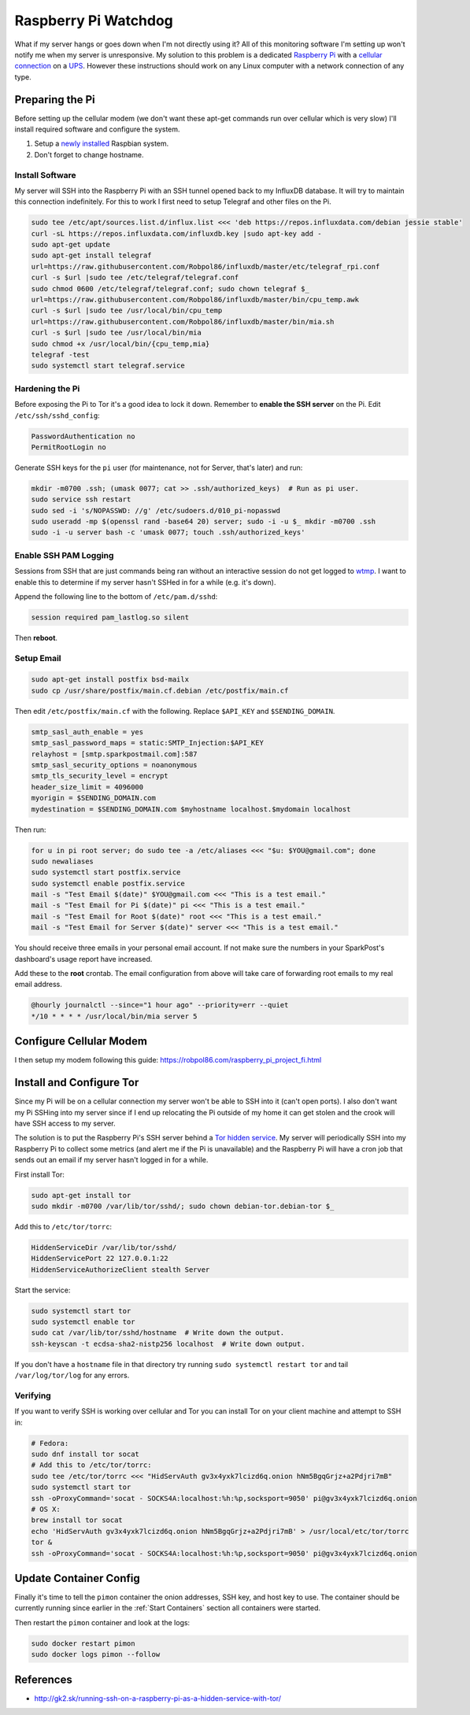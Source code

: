 .. _raspberrypi:

=====================
Raspberry Pi Watchdog
=====================

What if my server hangs or goes down when I'm not directly using it? All of this monitoring software I'm setting up
won't notify me when my server is unresponsive. My solution to this problem is a dedicated `Raspberry Pi`_ with a
`cellular connection`_ on a `UPS`_. However these instructions should work on any Linux computer with a network
connection of any type.

.. _Raspberry Pi: https://www.raspberrypi.org/products/
.. _cellular connection: https://robpol86.com/raspberry_pi_project_fi.html
.. _UPS: https://www.amazon.com/APC-Back-UPS-Battery-Protector-BE425M/dp/B01HDC236Q/

Preparing the Pi
================

Before setting up the cellular modem (we don't want these apt-get commands run over cellular which is very slow) I'll
install required software and configure the system.

1. Setup a `newly installed`_ Raspbian system.
2. Don't forget to change hostname.

.. _newly installed: https://gist.github.com/Robpol86/3d4730818816f866452e

Install Software
----------------

My server will SSH into the Raspberry Pi with an SSH tunnel opened back to my InfluxDB database. It will try to maintain
this connection indefinitely. For this to work I first need to setup Telegraf and other files on the Pi.

.. code-block:: bash

    sudo tee /etc/apt/sources.list.d/influx.list <<< 'deb https://repos.influxdata.com/debian jessie stable'
    curl -sL https://repos.influxdata.com/influxdb.key |sudo apt-key add -
    sudo apt-get update
    sudo apt-get install telegraf
    url=https://raw.githubusercontent.com/Robpol86/influxdb/master/etc/telegraf_rpi.conf
    curl -s $url |sudo tee /etc/telegraf/telegraf.conf
    sudo chmod 0600 /etc/telegraf/telegraf.conf; sudo chown telegraf $_
    url=https://raw.githubusercontent.com/Robpol86/influxdb/master/bin/cpu_temp.awk
    curl -s $url |sudo tee /usr/local/bin/cpu_temp
    url=https://raw.githubusercontent.com/Robpol86/influxdb/master/bin/mia.sh
    curl -s $url |sudo tee /usr/local/bin/mia
    sudo chmod +x /usr/local/bin/{cpu_temp,mia}
    telegraf -test
    sudo systemctl start telegraf.service

Hardening the Pi
----------------

Before exposing the Pi to Tor it's a good idea to lock it down. Remember to **enable the SSH server** on the Pi. Edit
``/etc/ssh/sshd_config``:

.. code-block:: apacheconf

    PasswordAuthentication no
    PermitRootLogin no

Generate SSH keys for the ``pi`` user (for maintenance, not for Server, that's later) and run:

.. code-block:: bash

    mkdir -m0700 .ssh; (umask 0077; cat >> .ssh/authorized_keys)  # Run as pi user.
    sudo service ssh restart
    sudo sed -i 's/NOPASSWD: //g' /etc/sudoers.d/010_pi-nopasswd
    sudo useradd -mp $(openssl rand -base64 20) server; sudo -i -u $_ mkdir -m0700 .ssh
    sudo -i -u server bash -c 'umask 0077; touch .ssh/authorized_keys'

Enable SSH PAM Logging
----------------------

Sessions from SSH that are just commands being ran without an interactive session do not get logged to `wtmp`_. I want
to enable this to determine if my server hasn't SSHed in for a while (e.g. it's down).

Append the following line to the bottom of ``/etc/pam.d/sshd``:

.. code-block:: text

    session required pam_lastlog.so silent

Then **reboot**.

.. _wtmp: https://en.wikipedia.org/wiki/wtmp

Setup Email
-----------

.. code-block:: bash

    sudo apt-get install postfix bsd-mailx
    sudo cp /usr/share/postfix/main.cf.debian /etc/postfix/main.cf

Then edit ``/etc/postfix/main.cf`` with the following. Replace ``$API_KEY`` and ``$SENDING_DOMAIN``.

.. code-block:: ini

    smtp_sasl_auth_enable = yes
    smtp_sasl_password_maps = static:SMTP_Injection:$API_KEY
    relayhost = [smtp.sparkpostmail.com]:587
    smtp_sasl_security_options = noanonymous
    smtp_tls_security_level = encrypt
    header_size_limit = 4096000
    myorigin = $SENDING_DOMAIN.com
    mydestination = $SENDING_DOMAIN.com $myhostname localhost.$mydomain localhost

Then run:

.. code-block:: bash

    for u in pi root server; do sudo tee -a /etc/aliases <<< "$u: $YOU@gmail.com"; done
    sudo newaliases
    sudo systemctl start postfix.service
    sudo systemctl enable postfix.service
    mail -s "Test Email $(date)" $YOU@gmail.com <<< "This is a test email."
    mail -s "Test Email for Pi $(date)" pi <<< "This is a test email."
    mail -s "Test Email for Root $(date)" root <<< "This is a test email."
    mail -s "Test Email for Server $(date)" server <<< "This is a test email."

You should receive three emails in your personal email account. If not make sure the numbers in your SparkPost's
dashboard's usage report have increased.

Add these to the **root** crontab. The email configuration from above will take care of forwarding root emails to my
real email address.

.. code-block:: bash

    @hourly journalctl --since="1 hour ago" --priority=err --quiet
    */10 * * * * /usr/local/bin/mia server 5

Configure Cellular Modem
========================

I then setup my modem following this guide: https://robpol86.com/raspberry_pi_project_fi.html

Install and Configure Tor
=========================

Since my Pi will be on a cellular connection my server won't be able to SSH into it (can't open ports). I also don't
want my Pi SSHing into my server since if I end up relocating the Pi outside of my home it can get stolen and the crook
will have SSH access to my server.

The solution is to put the Raspberry Pi's SSH server behind a `Tor hidden service`_. My server will periodically SSH
into my Raspberry Pi to collect some metrics (and alert me if the Pi is unavailable) and the Raspberry Pi will have a
cron job that sends out an email if my server hasn't logged in for a while.

First install Tor:

.. code-block:: bash

    sudo apt-get install tor
    sudo mkdir -m0700 /var/lib/tor/sshd/; sudo chown debian-tor.debian-tor $_

Add this to ``/etc/tor/torrc``:

.. code-block:: apacheconf

    HiddenServiceDir /var/lib/tor/sshd/
    HiddenServicePort 22 127.0.0.1:22
    HiddenServiceAuthorizeClient stealth Server

Start the service:

.. code-block:: bash

    sudo systemctl start tor
    sudo systemctl enable tor
    sudo cat /var/lib/tor/sshd/hostname  # Write down the output.
    ssh-keyscan -t ecdsa-sha2-nistp256 localhost  # Write down output.

If you don't have a ``hostname`` file in that directory try running ``sudo systemctl restart tor`` and tail
``/var/log/tor/log`` for any errors.

.. _Tor hidden service: https://www.torproject.org/docs/tor-hidden-service.html

Verifying
---------

If you want to verify SSH is working over cellular and Tor you can install Tor on your client machine and attempt to SSH
in:

.. code-block:: bash

    # Fedora:
    sudo dnf install tor socat
    # Add this to /etc/tor/torrc:
    sudo tee /etc/tor/torrc <<< "HidServAuth gv3x4yxk7lcizd6q.onion hNm5BgqGrjz+a2Pdjri7mB"
    sudo systemctl start tor
    ssh -oProxyCommand='socat - SOCKS4A:localhost:%h:%p,socksport=9050' pi@gv3x4yxk7lcizd6q.onion
    # OS X:
    brew install tor socat
    echo 'HidServAuth gv3x4yxk7lcizd6q.onion hNm5BgqGrjz+a2Pdjri7mB' > /usr/local/etc/tor/torrc
    tor &
    ssh -oProxyCommand='socat - SOCKS4A:localhost:%h:%p,socksport=9050' pi@gv3x4yxk7lcizd6q.onion

Update Container Config
=======================

Finally it's time to tell the ``pimon`` container the onion addresses, SSH key, and host key to use. The container
should be currently running since earlier in the :ref:`Start Containers` section all containers were started.

.. describe:: /storage/Local/raspberrypi/torrc

    Use the output of the ``cat /var/lib/tor/sshd/hostname`` command from the Raspberry Pi.

    .. code-block:: bash

        sudo touch /storage/Local/raspberrypi/torrc; sudo chmod 0600 $_
        sudo tee $_ <<< 'HidServAuth REPLACE_ME.onion ALSO_REPLACE_ME # client: Server'

.. describe:: /storage/Local/raspberrypi/id_rsa

    .. code-block:: bash

        cd /storage/Local/raspberrypi
        sudo ssh-keygen -t rsa -b 4096 -C "$HOSTNAME" -N "" -f id_rsa
        cat id_rsa.pub

    Append this public key to the ``/home/server/.ssh/authorized_keys`` file on the Raspberry Pi.

.. describe:: /storage/Local/raspberrypi/config

    Use the hostname specified in the output of the ``cat /var/lib/tor/sshd/hostname`` command from the Raspberry Pi.

    .. code-block:: text

        Host raspberrypi
          HostName REPLACE_ME.onion

.. describe:: /storage/Local/raspberrypi/known_hosts

    Use the value from the ``ssh-keyscan`` command run on the Raspberry Pi. **Don't forget** to replace ``localhost``
    with the onion hostname used in the other files.

    .. code-block:: text

        REPLACE_ME.onion ecdsa-sha2-nistp256 AAAAE2...HY0NcRAX37Yk2oie7l8kcY77EhqQ=

Then restart the ``pimon`` container and look at the logs:

.. code-block:: bash

    sudo docker restart pimon
    sudo docker logs pimon --follow

References
==========

* http://gk2.sk/running-ssh-on-a-raspberry-pi-as-a-hidden-service-with-tor/
